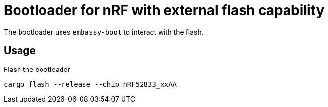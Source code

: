 = Bootloader for nRF with external flash capability

The bootloader uses `embassy-boot` to interact with the flash.

== Usage

Flash the bootloader

----
cargo flash --release --chip nRF52833_xxAA
----